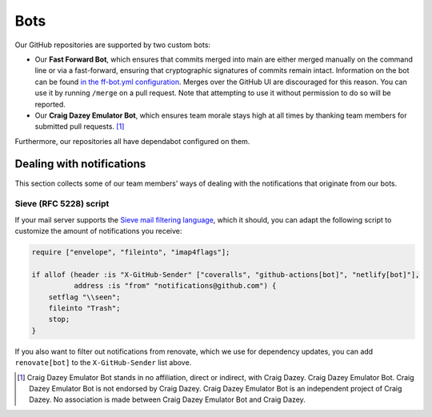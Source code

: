 Bots
====

Our GitHub repositories are supported by two custom bots:

-  Our **Fast Forward Bot**, which ensures that commits merged into main
   are either merged manually on the command line or via a fast-forward,
   ensuring that cryptographic signatures of commits remain intact.
   Information on the bot can be found `in the ff-bot.yml
   configuration <https://github.com/python-discord/infra/blob/main/.github/ff-bot.yml>`__.
   Merges over the GitHub UI are discouraged for this reason. You can
   use it by running ``/merge`` on a pull request. Note that attempting
   to use it without permission to do so will be reported.

-  Our **Craig Dazey Emulator Bot**, which ensures team morale stays
   high at all times by thanking team members for submitted pull
   requests. [1]_

Furthermore, our repositories all have dependabot configured on them.

Dealing with notifications
--------------------------

This section collects some of our team members’ ways of dealing with the
notifications that originate from our bots.

Sieve (RFC 5228) script
~~~~~~~~~~~~~~~~~~~~~~~

If your mail server supports the `Sieve mail filtering
language <https://datatracker.ietf.org/doc/html/rfc5228.html>`__, which
it should, you can adapt the following script to customize the amount of
notifications you receive:

.. code:: sieve

   require ["envelope", "fileinto", "imap4flags"];

   if allof (header :is "X-GitHub-Sender" ["coveralls", "github-actions[bot]", "netlify[bot]"],
             address :is "from" "notifications@github.com") {
       setflag "\\seen";
       fileinto "Trash";
       stop;
   }

If you also want to filter out notifications from renovate, which we use
for dependency updates, you can add ``renovate[bot]`` to the
``X-GitHub-Sender`` list above.

.. [1]
   Craig Dazey Emulator Bot stands in no affiliation, direct or
   indirect, with Craig Dazey. Craig Dazey Emulator Bot. Craig Dazey
   Emulator Bot is not endorsed by Craig Dazey. Craig Dazey Emulator Bot
   is an independent project of Craig Dazey. No association is made
   between Craig Dazey Emulator Bot and Craig Dazey.
